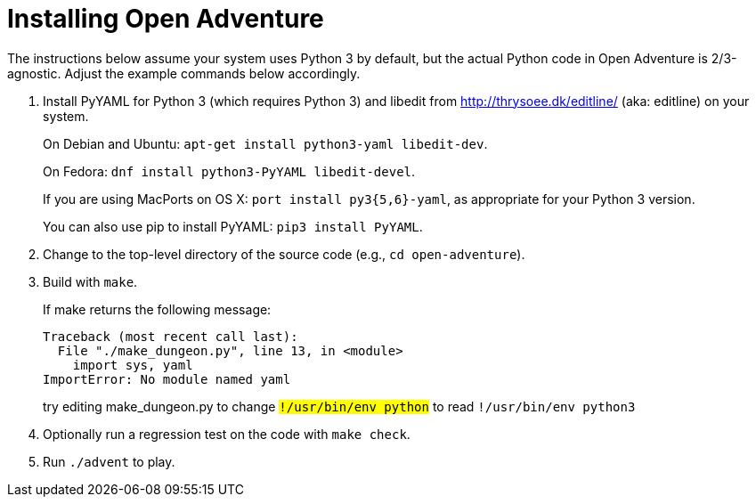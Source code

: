 = Installing Open Adventure =

The instructions below assume your system uses Python 3 by default,
but the actual Python code in Open Adventure is 2/3-agnostic. Adjust
the example commands below accordingly.

1. Install PyYAML for Python 3 (which requires Python 3) and libedit
from http://thrysoee.dk/editline/ (aka: editline) on your system.
+
On Debian and Ubuntu: `apt-get install python3-yaml libedit-dev`.
+
On Fedora: `dnf install python3-PyYAML libedit-devel`.
+
If you are using MacPorts on OS X: `port install py3{5,6}-yaml`, as
appropriate for your Python 3 version.
+
You can also use pip to install PyYAML: `pip3 install PyYAML`.

2. Change to the top-level directory of the source code (e.g., `cd open-adventure`).

3. Build with `make`.
+
If make returns the following message:
+
------------------------------------------------
Traceback (most recent call last):
  File "./make_dungeon.py", line 13, in <module>
    import sys, yaml
ImportError: No module named yaml
------------------------------------------------
+
try editing make_dungeon.py to change `#!/usr/bin/env python` to
read `#!/usr/bin/env python3`

4. Optionally run a regression test on the code with `make check`.

5. Run `./advent` to play.
